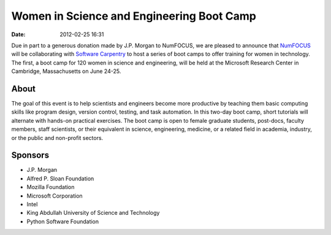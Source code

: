Women in Science and Engineering Boot Camp
##########################################
:date: 2012-02-25 16:31

Due in part to a generous donation made by J.P. Morgan to NumFOCUS, we are
pleased to announce that `NumFOCUS`_ will be collaborating with `Software Carpentry`_
to host a series of  boot camps to offer training for women in technology. The
first, a boot camp for 120 women in science and engineering, will be held at
the Microsoft Research Center in Cambridge, Massachusetts on June 24-25.

About
-----
The goal of this event is to help scientists and engineers become more
productive by teaching them basic computing skills like program design, version
control, testing, and task automation. In this two-day boot camp, short
tutorials will alternate with hands-on practical exercises.
The boot camp is open to female graduate students, post-docs, faculty members,
staff scientists, or their equivalent in science, engineering, medicine, or a
related field in academia, industry, or the public and non-profit sectors.

Sponsors
--------
- J.P. Morgan

- Alfred P. Sloan Foundation

- Mozilla Foundation

- Microsoft Corporation

- Intel

- King Abdullah University of Science and Technology

- Python Software Foundation

.. _NumFOCUS: http://numfocus.org/
.. _`Software Carpentry`: software-carpentry.org
